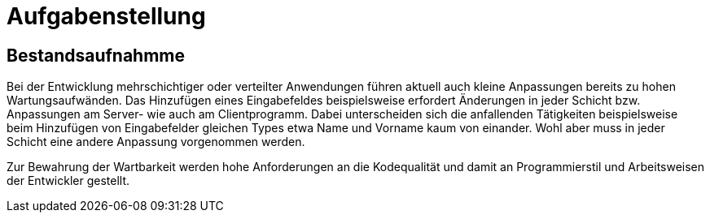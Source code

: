 # Aufgabenstellung

## Bestandsaufnahmme

Bei der Entwicklung mehrschichtiger oder verteilter Anwendungen
    führen aktuell auch kleine Anpassungen bereits zu hohen Wartungsaufwänden.
    Das Hinzufügen eines Eingabefeldes beispielsweise erfordert Änderungen in
    jeder Schicht bzw. Anpassungen am Server- wie auch am Clientprogramm.
    Dabei unterscheiden sich die anfallenden Tätigkeiten beispielsweise beim
    Hinzufügen von Eingabefelder gleichen Types etwa Name und Vorname kaum von
    einander. Wohl aber muss in jeder Schicht eine andere Anpassung
    vorgenommen werden.

Zur Bewahrung der Wartbarkeit werden hohe Anforderungen an die Kodequalität und damit an
Programmierstil und Arbeitsweisen der Entwickler gestellt.


